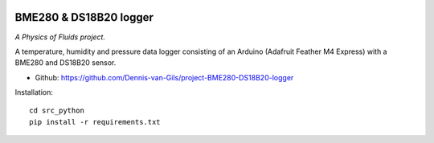 .. image:: https://requires.io/github/Dennis-van-Gils/project-BME280-DS18B20-logger/requirements.svg?branch=master
    :target: https://requires.io/github/Dennis-van-Gils/project-BME280-DS18B20-logger/requirements/?branch=master
    :alt: Requirements Status
.. image:: https://img.shields.io/badge/code%20style-black-000000.svg
    :target: https://github.com/psf/black
.. image:: https://img.shields.io/badge/License-MIT-purple.svg
    :target: https://github.com/Dennis-van-Gils/project-BME280-DS18B20-logger/blob/master/LICENSE.txt

BME280 & DS18B20 logger
=======================
*A Physics of Fluids project.*

A temperature, humidity and pressure data logger consisting of an Arduino
(Adafruit Feather M4 Express) with a BME280 and DS18B20 sensor.

- Github: https://github.com/Dennis-van-Gils/project-BME280-DS18B20-logger

Installation::
    
    cd src_python
    pip install -r requirements.txt
